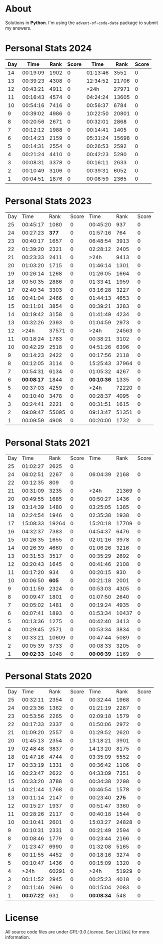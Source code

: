 * About
  Solutions in *Python*. I'm using the =advent-of-code-data= package to submit
  my answers.
* Personal Stats 2024
| Day |     Time | Rank | Score |     Time |  Rank | Score |
|-----+----------+------+-------+----------+-------+-------|
|  14 | 00:19:09 | 1902 |     0 | 01:13:46 |  3551 |     0 |
|  13 | 00:39:23 | 4308 |     0 | 12:34:52 | 21706 |     0 |
|  12 | 00:43:21 | 4911 |     0 |     >24h | 27971 |     0 |
|  11 | 00:16:43 | 4574 |     0 | 04:24:24 | 13605 |     0 |
|  10 | 00:54:16 | 7416 |     0 | 00:56:37 |  6784 |     0 |
|   9 | 00:39:02 | 4986 |     0 | 10:22:50 | 20801 |     0 |
|   8 | 00:20:56 | 2671 |     0 | 00:32:01 |  2868 |     0 |
|   7 | 00:12:12 | 1988 |     0 | 00:14:41 |  1405 |     0 |
|   6 | 00:14:23 | 2159 |     0 | 05:31:24 | 15698 |     0 |
|   5 | 00:14:31 | 2554 |     0 | 00:26:53 |  2592 |     0 |
|   4 | 00:21:24 | 4410 |     0 | 00:42:23 |  5290 |     0 |
|   3 | 00:08:31 | 3378 |     0 | 00:16:11 |  2633 |     0 |
|   2 | 00:10:49 | 3106 |     0 | 00:39:31 |  6052 |     0 |
|   1 | 00:04:51 | 1876 |     0 | 00:08:59 |  2365 |     0 |
* Personal Stats 2023
  | Day |       Time |  Rank | Score |       Time |  Rank | Score |
  |  25 |   00:45:17 |  1080 |     0 |   00:45:20 |   937 |     0 |
  |  24 |   00:27:23 | *377* |     0 |   01:57:16 |   764 |     0 |
  |  23 |   00:40:17 |  1657 |     0 |   06:48:54 |  3913 |     0 |
  |  22 |   01:39:20 |  2321 |     0 |   02:28:12 |  2405 |     0 |
  |  21 |   00:23:33 |  2411 |     0 |       >24h |  9413 |     0 |
  |  20 |   01:03:20 |  1715 |     0 |   01:46:14 |  1301 |     0 |
  |  19 |   00:26:14 |  1268 |     0 |   01:26:05 |  1664 |     0 |
  |  18 |   00:50:35 |  2886 |     0 |   01:33:41 |  1959 |     0 |
  |  17 |   02:40:34 |  3303 |     0 |   03:16:28 |  3227 |     0 |
  |  16 |   00:41:04 |  2466 |     0 |   01:44:13 |  4653 |     0 |
  |  15 |   00:11:01 |  3854 |     0 |   00:39:21 |  3283 |     0 |
  |  14 |   00:19:42 |  3158 |     0 |   01:41:49 |  4234 |     0 |
  |  13 |   00:32:26 |  2393 |     0 |   01:04:59 |  2973 |     0 |
  |  12 |       >24h | 37571 |     0 |       >24h | 24563 |     0 |
  |  11 |   00:18:24 |  1783 |     0 |   00:38:21 |  3102 |     0 |
  |  10 |   00:42:29 |  2518 |     0 |   04:51:26 |  6396 |     0 |
  |   9 |   00:14:23 |  2422 |     0 |   00:17:56 |  2118 |     0 |
  |   8 |   00:12:05 |  3114 |     0 |   15:25:43 | 37964 |     0 |
  |   7 |   00:54:31 |  6134 |     0 |   01:05:32 |  4267 |     0 |
  |   6 | *00:08:17* |  1844 |     0 | *00:10:36* |  1335 |     0 |
  |   5 |   00:37:03 |  4259 |     0 |       >24h | 72220 |     0 |
  |   4 |   00:10:40 |  3478 |     0 |   00:28:37 |  4095 |     0 |
  |   3 |   00:24:41 |  2221 |     0 |   00:31:51 |  1615 |     0 |
  |   2 |   09:09:47 | 55095 |     0 |   09:13:47 | 51351 |     0 |
  |   1 |   00:09:59 |  4908 |     0 |   00:20:00 |  1732 |     0 |
* Personal Stats 2021
  | Day |       Time |  Rank | Score |       Time |  Rank | Score |
  |  25 |   01:02:27 |  2625 |     0 |            |       |       |
  |  24 |   06:02:51 |  2267 |     0 |   06:04:39 |  2168 |     0 |
  |  22 |   00:12:35 |   809 |     0 |            |       |       |
  |  21 |   00:31:09 |  3235 |     0 |       >24h | 21369 |     0 |
  |  20 |   00:49:55 |  1685 |     0 |   00:50:27 |  1436 |     0 |
  |  19 |   03:14:39 |  1480 |     0 |   03:25:05 |  1385 |     0 |
  |  18 |   02:24:54 |  1946 |     0 |   02:35:38 |  1938 |     0 |
  |  17 |   15:08:33 | 19264 |     0 |   15:20:18 | 17709 |     0 |
  |  16 |   04:32:37 |  7383 |     0 |   04:54:37 |  6476 |     0 |
  |  15 |   00:26:35 |  1655 |     0 |   02:01:16 |  3978 |     0 |
  |  14 |   00:26:39 |  4660 |     0 |   01:06:26 |  3216 |     0 |
  |  13 |   00:31:53 |  3517 |     0 |   00:35:29 |  2692 |     0 |
  |  12 |   00:20:43 |  1645 |     0 |   00:41:46 |  2108 |     0 |
  |  11 |   00:17:20 |   934 |     0 |   00:20:15 |   930 |     0 |
  |  10 |   00:06:50 | *605* |     0 |   00:21:18 |  2001 |     0 |
  |   9 |   00:11:59 |  2324 |     0 |   00:53:03 |  4305 |     0 |
  |   8 |   00:09:47 |  1801 |     0 |   01:07:50 |  2640 |     0 |
  |   7 |   00:05:02 |  1481 |     0 |   00:19:24 |  4935 |     0 |
  |   6 |   00:07:41 |  1893 |     0 |   01:53:34 | 10437 |     0 |
  |   5 |   00:13:36 |  1275 |     0 |   00:42:40 |  3413 |     0 |
  |   4 |   00:29:45 |  2571 |     0 |   00:53:34 |  3834 |     0 |
  |   3 |   00:33:21 | 10609 |     0 |   00:47:44 |  5089 |     0 |
  |   2 |   00:05:39 |  3733 |     0 |   00:08:33 |  3205 |     0 |
  |   1 | *00:02:33* |  1048 |     0 | *00:06:39* |  1169 |     0 |
* Personal Stats 2020
  | Day |       Time |  Rank | Score |       Time |  Rank | Score |
  |  25 |   00:32:11 |  2354 |     0 |   00:32:44 |  1968 |     0 |
  |  24 |   00:23:36 |  1362 |     0 |   01:21:19 |  2287 |     0 |
  |  23 |   00:53:56 |  2265 |     0 |   02:09:18 |  1579 |     0 |
  |  22 |   00:17:33 |  2337 |     0 |   01:50:06 |  2972 |     0 |
  |  21 |   01:09:20 |  2557 |     0 |   01:29:52 |  2620 |     0 |
  |  20 |   01:45:13 |  2354 |     0 |   13:18:21 |  3901 |     0 |
  |  19 |   02:48:48 |  3837 |     0 |   14:13:20 |  8175 |     0 |
  |  18 |   01:47:16 |  4744 |     0 |   03:35:09 |  5552 |     0 |
  |  17 |   00:33:19 |  1331 |     0 |   00:36:42 |  1106 |     0 |
  |  16 |   00:23:47 |  2622 |     0 |   04:33:09 |  7351 |     0 |
  |  15 |   00:33:20 |  3788 |     0 |   00:34:38 |  2298 |     0 |
  |  14 |   00:21:44 |  1768 |     0 |   00:46:54 |  1578 |     0 |
  |  13 |   00:11:14 |  2147 |     0 |   00:23:40 | *275* |     0 |
  |  12 |   00:15:27 |  1937 |     0 |   00:51:47 |  3360 |     0 |
  |  11 |   00:28:26 |  2117 |     0 |   00:40:18 |  1544 |     0 |
  |  10 |   00:10:41 |  2601 |     0 |   15:03:27 | 24828 |     0 |
  |   9 |   00:10:31 |  2331 |     0 |   00:21:49 |  2594 |     0 |
  |   8 |   00:08:46 |  1779 |     0 |   00:23:44 |  2166 |     0 |
  |   7 |   01:23:47 |  6990 |     0 |   01:32:08 |  5165 |     0 |
  |   6 |   00:11:55 |  4452 |     0 |   00:18:16 |  3274 |     0 |
  |   5 |   00:10:47 |  1436 |     0 |   00:15:09 |  1320 |     0 |
  |   4 |       >24h | 60291 |     0 |       >24h | 51929 |     0 |
  |   3 |   00:11:52 |  2945 |     0 |   00:25:23 |  4018 |     0 |
  |   2 |   00:11:46 |  2696 |     0 |   00:15:04 |  2083 |     0 |
  |   1 | *00:07:22* |   631 |     0 | *00:08:34* |   548 |     0 |
* License
  All source code files are under /GPL-3.0 License/. See =LICENSE= for more
  information.
